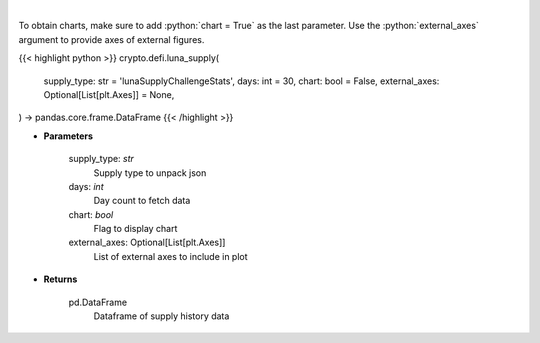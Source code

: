 .. role:: python(code)
    :language: python
    :class: highlight

|

.. raw:: html

    <h3>
    > Get supply history of the Terra ecosystem

    Source: [Smartstake.io]
    </h3>

To obtain charts, make sure to add :python:`chart = True` as the last parameter.
Use the :python:`external_axes` argument to provide axes of external figures.

{{< highlight python >}}
crypto.defi.luna_supply(
    supply_type: str = 'lunaSupplyChallengeStats',
    days: int = 30,
    chart: bool = False,
    external_axes: Optional[List[plt.Axes]] = None,
) -> pandas.core.frame.DataFrame
{{< /highlight >}}

* **Parameters**

    supply_type: *str*
        Supply type to unpack json
    days: *int*
        Day count to fetch data
    chart: *bool*
       Flag to display chart
    external_axes: Optional[List[plt.Axes]]
        List of external axes to include in plot

* **Returns**

    pd.DataFrame
        Dataframe of supply history data

